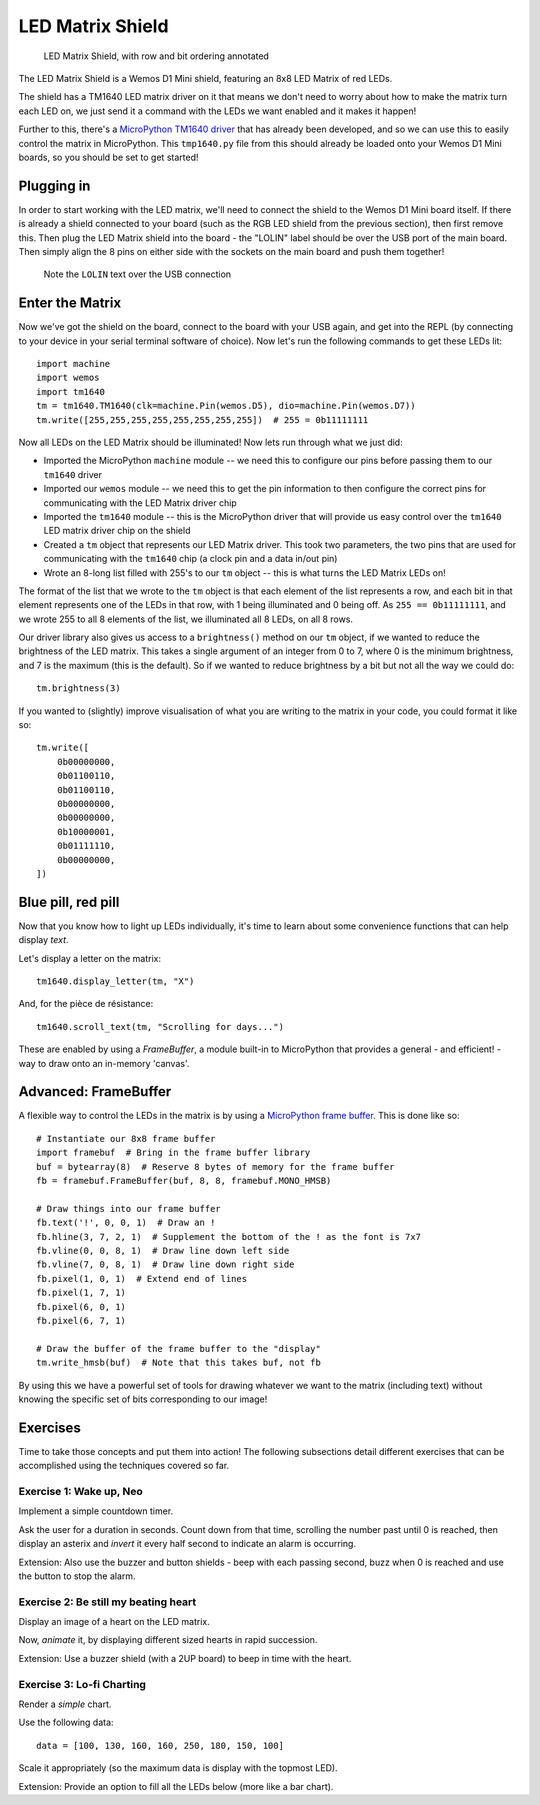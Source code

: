LED Matrix Shield
*****************

.. highlight:: python
   :linenothreshold: 4

.. figure:: /images/led_matrix_shield_top_annotated.png
   :width: 270

   LED Matrix Shield, with row and bit ordering annotated

The LED Matrix Shield is a Wemos D1 Mini shield, featuring an 8x8 LED Matrix
of red LEDs.

The shield has a TM1640 LED matrix driver on it that means we
don't need to worry about how to make the matrix turn each LED on, we just
send it a command with the LEDs we want enabled and it makes it happen!

Further to this, there's a `MicroPython TM1640 driver`_ that has already been
developed, and so we can use this to easily control the matrix in MicroPython.
This ``tmp1640.py`` file from this should already be loaded onto your Wemos
D1 Mini boards, so you should be set to get started!

.. _MicroPython TM1640 driver: https://github.com/mattytrentini/micropython-tm1640

Plugging in
===========

In order to start working with the LED matrix, we'll need to connect the shield
to the Wemos D1 Mini board itself. If there is already a shield connected to
your board (such as the RGB LED shield from the previous section), then first
remove this. Then plug the LED Matrix shield into the board - the "LOLIN" label
should be over the USB port of the main board. Then simply align the 8 pins on
either side with the sockets on the main board and push them together!

.. figure:: /images/led_matrix_shield_connected.png

   Note the ``LOLIN`` text over the USB connection

Enter the Matrix
================

Now we've got the shield on the board, connect to the board with your USB
again, and get into the REPL (by connecting to your device in your serial
terminal software of choice). Now let's run the following commands to get
these LEDs lit::

    import machine
    import wemos
    import tm1640
    tm = tm1640.TM1640(clk=machine.Pin(wemos.D5), dio=machine.Pin(wemos.D7))
    tm.write([255,255,255,255,255,255,255,255])  # 255 = 0b11111111

Now all LEDs on the LED Matrix should be illuminated! Now lets run through what
we just did:

- Imported the MicroPython ``machine`` module -- we need this to configure our
  pins before passing them to our ``tm1640`` driver
- Imported our ``wemos`` module -- we need this to get the pin information to
  then configure the correct pins for communicating with the LED Matrix driver
  chip
- Imported the ``tm1640`` module -- this is the MicroPython driver that will
  provide us easy control over the ``tm1640`` LED matrix driver chip on the
  shield
- Created a ``tm`` object that represents our LED Matrix driver. This took two
  parameters, the two pins that are used for communicating with the ``tm1640``
  chip (a clock pin and a data in/out pin)
- Wrote an 8-long list filled with 255's to our ``tm`` object -- this is what
  turns the LED Matrix LEDs on!
  
The format of the list that we wrote to the ``tm`` object is that each element
of the list represents a row, and each bit in that element represents one of
the LEDs in that row, with 1 being illuminated and 0 being off. As
``255 == 0b11111111``, and we wrote 255 to all 8 elements of the list, we
illuminated all 8 LEDs, on all 8 rows.

Our driver library also gives us access to a ``brightness()`` method on our
``tm`` object, if we wanted to reduce the brightness of the LED matrix. This
takes a single argument of an integer from 0 to 7, where 0 is the minimum
brightness, and 7 is the maximum (this is the default). So if we wanted to
reduce brightness by a bit but not all the way we could do::

    tm.brightness(3)

If you wanted to (slightly) improve visualisation of what you are writing to
the matrix in your code, you could format it like so::

    tm.write([
        0b00000000,
        0b01100110,
        0b01100110,
        0b00000000,
        0b00000000,
        0b10000001,
        0b01111110,
        0b00000000,
    ])

Blue pill, red pill
===================

Now that you know how to light up LEDs individually, it's time to learn
about some convenience functions that can help display *text*.

Let's display a letter on the matrix::

    tm1640.display_letter(tm, "X")

And, for the pièce de résistance::

    tm1640.scroll_text(tm, "Scrolling for days...")

These are enabled by using a *FrameBuffer*, a module built-in to MicroPython
that provides a general - and efficient! - way to draw onto an in-memory
'canvas'.

Advanced: FrameBuffer
=====================

A flexible way to control the LEDs in the matrix is by using a
`MicroPython frame buffer`_. This is done like
so::

    # Instantiate our 8x8 frame buffer
    import framebuf  # Bring in the frame buffer library
    buf = bytearray(8)  # Reserve 8 bytes of memory for the frame buffer
    fb = framebuf.FrameBuffer(buf, 8, 8, framebuf.MONO_HMSB)

    # Draw things into our frame buffer
    fb.text('!', 0, 0, 1)  # Draw an !
    fb.hline(3, 7, 2, 1)  # Supplement the bottom of the ! as the font is 7x7
    fb.vline(0, 0, 8, 1)  # Draw line down left side
    fb.vline(7, 0, 8, 1)  # Draw line down right side
    fb.pixel(1, 0, 1)  # Extend end of lines
    fb.pixel(1, 7, 1)
    fb.pixel(6, 0, 1)
    fb.pixel(6, 7, 1)

    # Draw the buffer of the frame buffer to the "display"
    tm.write_hmsb(buf)  # Note that this takes buf, not fb

.. _`MicroPython frame buffer`: https://docs.micropython.org/en/latest/library/framebuf.html

By using this we have a powerful set of tools for drawing whatever we want to
the matrix (including text) without knowing the specific set of bits
corresponding to our image!

Exercises
=========

Time to take those concepts and put them into action! The following subsections
detail different exercises that can be accomplished using the techniques
covered so far.

Exercise 1: Wake up, Neo
------------------------

Implement a simple countdown timer.

Ask the user for a duration in seconds. Count down from that time, scrolling
the number past until 0 is reached, then display an asterix and *invert* it
every half second to indicate an alarm is occurring.

Extension: Also use the buzzer and button shields - beep with each passing
second, buzz when 0 is reached and use the button to stop the alarm.


Exercise 2: Be still my beating heart
-------------------------------------

Display an image of a heart on the LED matrix.

Now, *animate* it, by displaying different sized hearts in rapid succession.

Extension: Use a buzzer shield (with a 2UP board) to beep in time with the
heart.

Exercise 3: Lo-fi Charting
--------------------------

Render a *simple* chart.

Use the following data::

    data = [100, 130, 160, 160, 250, 180, 150, 100]

Scale it appropriately (so the maximum data is display with the topmost LED).

Extension: Provide an option to fill all the LEDs below (more like a bar
chart).
